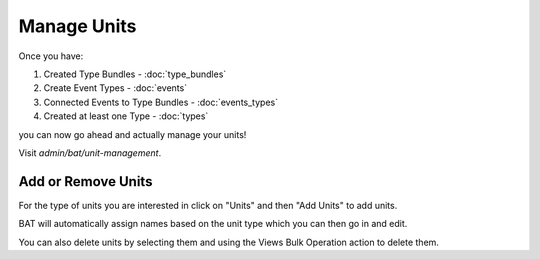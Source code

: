 .. _bat_manage_units:

Manage Units
*************

Once you have:

#. Created Type Bundles - :doc:`type_bundles`
#. Create Event Types - :doc:`events`
#. Connected Events to Type Bundles - :doc:`events_types`
#. Created at least one Type - :doc:`types`

you can now go ahead and actually manage your units!

Visit `admin/bat/unit-management`.

.. image:: images/unitmanagement.png


Add or Remove Units
====================

For the type of units you are interested in click on "Units" and then "Add Units" to add units.

.. image:: images/add_units.png

BAT will automatically assign names based on the unit type which you can then go in and edit. 

You can also delete units by selecting them and using the Views Bulk Operation action to delete them. 